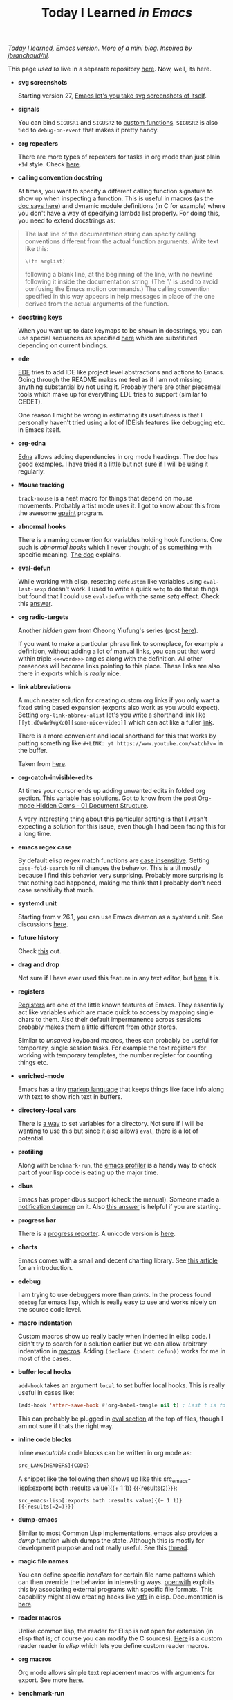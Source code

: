 #+TITLE: Today I Learned /in Emacs/

/Today I learned, Emacs version. More of a mini blog. Inspired by [[https://github.com/jbranchaud/til][jbranchaud/til]]./

#+BEGIN_aside
This page /used to/ live in a separate repository [[https://github.com/lepisma/til-emacs][here]]. Now, well, its here.
#+END_aside

+ *svg screenshots*

  Starting version 27, [[https://www.reddit.com/r/emacs/comments/idz35e/emacs_27_can_take_svg_screenshots_of_itself/][Emacs let's you take svg screenshots of itself]].

+ *signals*

  You can bind =SIGUSR1= and =SIGUSR2= to [[https://www.gnu.org/software/emacs/manual/html_node/elisp/Misc-Events.html#Misc-Events][custom functions]]. =SIGUSR2= is also tied to
  =debug-on-event= that makes it pretty handy.

+ *org repeaters*

  There are more types of repeaters for tasks in org mode than just plain =+1d=
  style. Check [[https://orgmode.org/manual/Repeated-tasks.html][here]].

+ *calling convention docstring*

  At times, you want to specify a different calling function signature to show
  up when inspecting a function. This is useful in macros (as the [[https://www.gnu.org/software/emacs/manual/html_node/elisp/Function-Documentation.html#Function-Documentation][doc says here]])
  and dynamic module definitions (in C for example) where you don't have a way
  of specifying lambda list properly. For doing this, you need to extend
  docstrings as:

#+begin_quote
The last line of the documentation string can specify calling conventions
different from the actual function arguments. Write text like this:

~\(fn arglist)~

following a blank line, at the beginning of the line, with no newline following
it inside the documentation string. (The ‘\’ is used to avoid confusing the
Emacs motion commands.) The calling convention specified in this way appears in
help messages in place of the one derived from the actual arguments of the
function.
#+end_quote

+ *docstring keys*

  When you want up to date keymaps to be shown in docstrings, you can use
  special sequences as specified [[https://www.gnu.org/software/emacs/manual/html_node/elisp/Keys-in-Documentation.html#Keys-in-Documentation][here]] which are substituted depending on current
  bindings.

+ *ede*

  [[https://www.gnu.org/software/emacs/manual/html_node/ede/index.html][EDE]] tries to add IDE like project level abstractions and actions to Emacs.
  Going through the README makes me feel as if I am not missing anything
  substantial by not using it. Probably there are other piecemeal tools which
  make up for everything EDE tries to support (similar to CEDET).

  One reason I might be wrong in estimating its usefulness is that I personally
  haven't tried using a lot of IDEish features like debugging etc. in Emacs
  itself.

+ *org-edna*

  [[https://www.nongnu.org/org-edna-el/][Edna]] allows adding dependencies in org mode headings. The doc has good
  examples. I have tried it a little but not sure if I will be using it
  regularly.

+ *Mouse tracking*

  ~track-mouse~ is a neat macro for things that depend on mouse movements.
  Probably artist mode uses it. I got to know about this from the awesome [[https://github.com/chuntaro/epaint][epaint]]
  program.

+ *abnormal hooks*

  There is a naming convention for variables holding hook functions. One such is
  /abnormal hooks/ which I never thought of as something with specific meaning.
  [[https://www.gnu.org/software/emacs/manual/html_node/elisp/Hooks.html][The doc]] explains.

+ *eval-defun*

  While working with elisp, resetting ~defcustom~ like variables using
  ~eval-last-sexp~ doesn't work. I used to write a quick ~setq~ to do these things
  but found that I could use ~eval-defun~ with the same /setq/ effect. Check this
  [[https://emacs.stackexchange.com/a/2302][answer]].

+ *org radio-targets*

  Another /hidden gem/ from Cheong Yiufung's series (post [[https://yiufung.net/post/org-mode-hidden-gems-pt3/][here]]).

  If you want to make a particular phrase link to someplace, for example a
  definition, without adding a lot of manual links, you can put that word within
  triple ~<<<word>>>~ angles along with the definition. All other presences will
  become links pointing to this place. These links are also there in exports
  which is /really/ nice.

+ *link abbreviations*

  A much neater solution for creating custom org links if you only want a fixed
  string based expansion (exports also work as you would expect). Setting
  ~org-link-abbrev-alist~ let's you write a shorthand link like
  ~[[yt:dQw4w9WgXcQ][some-nice-video]]~ which can act like a fuller [[https://www.youtube.com/watch?v=dQw4w9WgXcQ][link]].

  There is a more convenient and local shorthand for this that works by putting
  something like ~#+LINK: yt https://www.youtube.com/watch?v=~ in the buffer.

  Taken from [[https://yiufung.net/post/org-mode-hidden-gems-pt3/][here]].

+ *org-catch-invisible-edits*

  At times your cursor ends up adding unwanted edits in folded org section. This
  variable has solutions. Got to know from the post [[https://yiufung.net/post/org-mode-hidden-gems-pt1/][Org-mode Hidden Gems - 01
  Document Structure]].

  A very interesting thing about this particular setting is that I wasn't
  expecting a solution for this issue, even though I had been facing this for a
  long time.

+ *emacs regex case*

  By default elisp regex match functions are [[https://www.gnu.org/software/emacs/manual/html_node/elisp/Searching-and-Case.html][case insensitive]]. Setting
  ~case-fold-search~ to nil changes the behavior. This is a til mostly because I
  find this behavior very surprising. Probably more surprising is that nothing
  bad happened, making me think that I probably don't need case sensitivity that
  much.

+ *systemd unit*

  Starting from v 26.1, you can use Emacs daemon as a systemd unit. See
  discussions [[https://www.reddit.com/r/emacs/comments/b8ksfs/psa_for_new_users_emacs_261_has_the_emacs_daemon/][here]].

+ *future history*

  Check [[https://engineering.collbox.co/post/working-faster-in-emacs-by-reading-the-future/][this]] out.

+ *drag and drop*

  Not sure if I have ever used this feature in any text editor, but [[https://emacs.stackexchange.com/questions/21210/drag-selected-text-with-the-mouse/48440#48440][here]] it is.

+ *registers*

  [[https://www.gnu.org/software/emacs/manual/html_node/emacs/Registers.html][Registers]] are one of the little known features of Emacs. They essentially act
  like variables which are made quick to access by mapping single chars to them.
  Also their default impermanence across sessions probably makes them a little
  different from other stores.

  Similar to /unsaved/ keyboard macros, thees can probably be useful for
  temporary, single session tasks. For example the text registers for working
  with temporary templates, the number register for counting things etc.

+ *enriched-mode*

  Emacs has a tiny [[https://www.gnu.org/software/emacs/manual/html_node/emacs/Enriched-Text.html#Enriched-Text][markup language]] that keeps things like face info along with
  text to show rich text in buffers.

+ *directory-local vars*

  There is [[https://www.gnu.org/software/emacs/manual/html_node/emacs/Directory-Variables.html][a way]] to set variables for a directory. Not sure if I will be wanting
  to use this but since it also allows ~eval~, there is a lot of potential.

+ *profiling*

  Along with ~benchmark-run~, the [[https://www.gnu.org/software/emacs/manual/html_node/elisp/Profiling.html][emacs profiler]] is a handy way to check part of
  your lisp code is eating up the major time.

+ *dbus*

  Emacs has proper dbus support (check the manual). Someone made a [[https://github.com/clarete/eosd][notification
  daemon]] on it. Also [[https://stackoverflow.com/a/7715123][this answer]] is helpful if you are starting.

+ *progress bar*

  There is a [[https://www.gnu.org/software/emacs/manual/html_node/elisp/Progress.html][progress reporter]]. A unicode version is [[https://github.com/rolandwalker/unicode-progress-reporter][here]].

+ *charts*

  Emacs comes with a small and decent charting library. See [[http://francismurillo.github.io/2017-04-15-Exploring-Emacs-chart-Library/][this article]] for an
  introduction.

+ *edebug*

  I am trying to use debuggers more than /prints/. In the process found ~edebug~ for
  emacs lisp, which is really easy to use and works nicely on the source code
  level.

+ *macro indentation*

  Custom macros show up really badly when indented in elisp code. I didn't try
  to search for a solution earlier but we can allow arbitrary indentation in
  [[https://www.gnu.org/software/emacs/manual/html_node/elisp/Indenting-Macros.html#Indenting-Macros][macros]]. Adding ~(declare (indent defun))~ works for me in most of the cases.

+ *buffer local hooks*

  ~add-hook~ takes an argument ~local~ to set buffer local hooks. This is really
  useful in cases like:

  #+BEGIN_SRC emacs-lisp
  (add-hook 'after-save-hook #'org-babel-tangle nil t) ; Last t is for local
  #+END_SRC

  This can probably be plugged in [[https://stackoverflow.com/questions/4356472/emacs-per-file-customization/4356877#4356877][eval section]] at the top of files, though I am
  not sure if thats the right way.

+ *inline code blocks*

  Inline /executable/ code blocks can be written in org mode as:

  #+BEGIN_SRC emacs-lisp
  src_LANG[HEADERS]{CODE}
  #+END_SRC

  A snippet like the following then shows up like this src_emacs-lisp[:exports
  both :results value]{(+ 1 1)} {{{results(=2=)}}}:

  #+BEGIN_EXAMPLE
  src_emacs-lisp[:exports both :results value]{(+ 1 1)} {{{results(=2=)}}}  
  #+END_EXAMPLE

+ *dump-emacs*

  Similar to most Common Lisp implementations, emacs also provides a /dump/
  function which dumps the state. Although this is mostly for development
  purpose and not really useful. See this [[https://www.reddit.com/r/emacs/comments/2rietp/dumpemacs_truly_speeds_up_emacs_startup/][thread]].

+ *magic file names*

  You can define specific /handlers/ for certain file name patterns which can then
  override the behavior in interesting ways. [[https://bitbucket.org/jpkotta/openwith][openwith]] exploits this by
  associating external programs with specific file formats. This capability
  might allow creating hacks like [[https://github.com/rasguanabana/ytfs][ytfs]] in elisp. Documentation is [[https://www.gnu.org/software/emacs/manual/html_node/elisp/Magic-File-Names.html][here]].

+ *reader macros*

  Unlike common lisp, the reader for Elisp is not open for extension (in elisp
  that is; of course you can modify the C sources). [[https://github.com/mishoo/elisp-reader.el][Here]] is a custom reader
  reader /in elisp/ which lets you define custom reader macros.

+ *org macros*

  Org mode allows simple text replacement macros with arguments for export. See
  more [[https://orgmode.org/manual/Macro-replacement.html][here]].

+ *benchmark-run*

  Just what you expect. Learnt from [[http://irreal.org/blog/?p=400][here]]. Also check ~benchmark-run-compiled~ if
  you want to compare compiled elisp performance.

+ *calc*

  Emacs has a very elaborate calculator capable even of symbolic mathematics and
  manipulation. Check [[http://nullprogram.com/blog/2009/06/23/][this blog post]] by Chris to get a feel. I used to call
  [[https://github.com/sharkdp/insect][insect]] to perform unit conversions, but looks like /calc/ is enough.

+ *tail calls*

  Emacs lisp doesn't optimize tail calls. This forces you to use loops (like
  ~while~) instead of recursion. Two workarounds are [[https://github.com/Wilfred/tco.el][tco]] and [[https://github.com/VincentToups/recur][recur]].

+ *two columns*

  [[https://www.gnu.org/software/emacs/manual/html_node/emacs/Two_002dColumn.html][Two column editing]] lets you split the current buffer in two columns
  (obviously) which are finally merged in one. I am trying to use it for writing
  sidenotes in org files. Will have issues with org-export though.

+ *gap buffers*

  Emacs internally uses [[https://en.wikipedia.org/wiki/Gap_buffer][gap buffers]] to represent text (in buffers). Current gap
  values can be accessed using functions ~gap-position~ and ~gap-size~. See the page
  on [[https://www.gnu.org/software/emacs/manual/html_node/elisp/Buffer-Gap.html][manual]] for more.

+ *reverse variable search*

  Weird but possibly useful. ~apropos-value~ lets you search for variables with
  provided value.

+ *literate configuration*

  Using ~org-babel-load-file~, you can load emacs-lisp snippets from an org file.
  This is great for maintaining readable configuration like done in
  [[https://github.com/eschulte/emacs24-starter-kit][emacs24-starter-kit]].

+ *image tooltips*

  Its [[https://www.youtube.com/watch?v=uX_hAPb9NOc][possible]] to show image inside the regular emacs tooltips. This is handy
  for documents with linked images.

+ *capturing buffer bookmarks*

  Org capture has templates (~%a~, ~%A~ etc.) for capturing the location where the
  org-capture was called. This comes in handy with emails, todos in code etc.

+ *narrow region*

  Narrowing allows showing only a certain part of a buffer instead of full
  content. This lets you work on the narrowed region without affecting other
  stuff.

+ *org-edit-special*

  Special chunks in org mode like babel source blocks can be edited in a
  separate dedicated buffer using ~org-edit-special~.

+ *rectangle insert*

  Iedit has a ~iedit-rectangle-mode~ which lets you edit vertical chunks. Handy
  for enforcing indentation over a section.

+ *undo-tree*

  [[https://elpa.gnu.org/packages/undo-tree.html][undo-tree]] maintains a tree instead of a linear undo/redo history. Wish there
  was something similar for krita/gimp.

+ *org-store-link*

  Special bookmarks to [[http://orgmode.org/manual/Handling-links.html][different]] modes can be saved in org files using
  ~org-store-link~ and ~org-insert-link~.

+ *common lisp emulation*

  Elisp can simulate many features of common lisp, including full fledged
  function arguments, using the ~cl~ package.

+ *winner-mode*

  Probably too late to know about it. Winner mode lets you undo/redo window
  configuration.

+ *file-watch*

  ~file-notify-add-watch~ allows hooking up callbacks for file changes.

+ *re-builder*

  Emacs lets you check regex on the fly in current buffer using ~re-builder~.

+ *obarray*

  ~obarray~ refers to a vector of symbols which are interned and is used for
  looking up value of symbols.

+ *latex fragment preview*

  Latex code snippets can be previewed directly in org-mode using
  ~org-toggle-latex-fragment~.

+ *dired drag and drop*

  Dropping a file to a dired buffer copies stuff to it.

+ *advising functions*

  Elisp lets you /add/ a custom behavior on an already existing function
  using the [[https://www.gnu.org/software/emacs/manual/html_node/elisp/Advising-Functions.html#Advising-Functions][advising facility]].

+ *highlight-regexp*

  Highlight a regexp in buffer with certain color using ~highlight-regexp~.

+ *eieio*

  Emacs Lisp has an Object Oriented Programming system called
  [[https://www.gnu.org/software/emacs/manual/eieio.html][EIEIO]] mimicking Common Lisp Object System.

+ *org-protocol*
  
  #+BEGIN_QUOTE
  org-protocol intercepts calls from emacsclient to trigger custom actions
  without external dependencies. Only one protocol has to be configured with
  your external applications or the operating system, to trigger an arbitrary
  number of custom actions. Just register your custom sub-protocol and handler
  with the variable `org-protocol-protocol-alist'.
  #+END_QUOTE

  Taken from [[http://orgmode.org/worg/org-contrib/org-protocol.html#orgheadline4][here]]. Probably the best surprise feature I found till date.

+ *comint mode scroll*

  Comint mode (all the shell-ish processes), by default (in spacemacs at least),
  shows everything possible whenever a shell output comes out. This results in
  pushing (scrolling) the current line to the bottom even when you were up
  somewhere. This can be fixed by setting ~comint-scroll-show-maximum-output~ to
  ~nil~.

+ *custom agenda views*

  Org agenda view allows custom built views by customizing the variable
  ~org-agenda-custom-commands~. The customization lets you work with separate
  files, tags, todo-states and much [[http://orgmode.org/worg/org-tutorials/org-custom-agenda-commands.html][more]].

+ *current-prefix-arg*

  Setting ~current-prefix-arg~ variable works as ~C-u~ key for the command in
  scope. This allows wrapping up some useful commands with prefix arguments.

+ *apropos*
  
  Apropos commands (~apropos~, ~apropos-command~ etc.) do full text searches
  over corresponding components (symbols, commands, etc.) and are powerful and
  useful than the regular ways.

+ *caching sudo password in eshell*

  Eshell can use tramp's sudo instead of ~/usr/bin/sudo~ and then cache
  passwords. Setting alias by ~alias sudo 'eshell/sudo $*'~ in eshell after
  setting up cache does the trick.
  #+BEGIN_SRC elisp
    (use-package em-tramp
      :config
      (setq eshell-prefer-lisp-functions t)
      (setq password-cache t)
      (setq password-cache-expiry 3600))
  #+END_SRC
  [[https://emacs.stackexchange.com/questions/5608/how-to-let-eshell-remember-sudo-password-for-two-minutes][Source]]

+ *syntax table*

  Emacs maintains what are called /syntax table/ for modes which define which
  character is going to be treated as what. As an example, you could set ~$~ as
  a whitespace character to assist jumping around in text by using
  ~(modify-syntax-entry ?$ " ")~

+ *ditaa & dot*

  Babel has great support for [[http://ditaa.sourceforge.net/][ditaa]] and [[http://www.graphviz.org/][dot]] snippets, allowing creation of
  graph, drawings and flowcharts easily.

+ *lexical scoping*

  Adding ~;;; -*- lexical-binding: t -*-~ to the header enables lexical binding
  in an elisp source file.

+ *inserting unicode by name*

  ~C-x 8 RET~ lets you search and insert unicode character by Unicode name.

+ *getting mouse position*

  There are functions to get current position of mouse both in terms of
  pixels ~mouse-pixel-position~ and characters ~mouse-position~ relative to
  current frame (or absolute ~mouse-absolute-pixel-position~).

+ *smerge*

  ~smerge-mode~ allows easy conflict resolution for merges. Move pointer to the
  conflict and use ~smerge-keep-mine~ / ~smerge-keep-other~.

+ *edit file properties in dired*

  Dired allows a special mode, wdired (~C-x C-q~), that lets dired buffer
  editings -- like renaming files, changing permissions, etc. -- get reflected
  to the file system. More details [[https://www.gnu.org/software/emacs/manual/html_node/emacs/Wdired.html#Wdired][here]].

+ *external functions in org tables*

  Any babel code block returning value can be referenced by its ~name~ and
  called as a function for org tables. More details [[http://ehneilsen.net/notebook/orgExamples/org-examples.html#sec-8][here]].

+ *form feed lines*

  Many popular elisp source files get rendered in spacemacs with sections
  separated by neat horizontal lines. TIL those are form feed characters ~^L~
  and are rendered using packages like [[https://github.com/purcell/page-break-lines][page-break-lines]].

+ *kill-ring*

  Recently stopped using CUA keybindings. This opened me up to use the
  kill-ring, which is a list with kill (cut, copy) history. Simple cut, copy,
  paste are ~C-w~ (/kill/), ~M-w~ (/kill-save/) and ~C-y~ (/yank/). Cycle
  through the ring while yanking using ~M-y~. Use ~helm-show-kill-ring~ for a
  better kill-ring browsing experience.

+ *elisp scripts*
  
  Using Emacs for general purpose scripting has multiple issues. Many are
  documented [[http://www.lunaryorn.com/posts/emacs-script-pitfalls.html#section-inhibiting-site-start][here]]. For me, package loading is a major one. A lot of
  /not-inside-emacs/ scripts wont be helpful without packages like [[https://github.com/rejeep/f.el][f]], [[https://github.com/magnars/dash.el][dash]] and
  [[https://github.com/magnars/s.el][s]]. [[https://github.com/cask/cask][cask]] provides a way out. Init a caskfile (~cask init~), install
  dependencies (~cask install~), run (~cask emacs --script something.el~).

+ *data structures*

  I never went beyond list. Knew about [[https://www.gnu.org/software/emacs/manual/html_node/elisp/Association-Lists.html][alists]], but didn't know there are
  [[https://www.gnu.org/software/emacs/manual/html_node/elisp/Hash-Tables.html][hash tables]] and [[https://www.gnu.org/software/emacs/manual/html_node/elisp/Vectors.html][vectors]] too. In case you are working with key-value pairs in
  either hash table or alist form, try [[https://github.com/Wilfred/ht.el][ht.el]].

+ *org-contacts*

  You can use [[https://julien.danjou.info/projects/emacs-packages#org-contacts][org-contacts]] from org-contrib to manage contacts. This is really
  neat considering it integrates with gnus.

+ *mpc*

  There is a pretty nifty [[https://www.musicpd.org/][mpd]] client built into Emacs. Use ~M-x mpc~.
